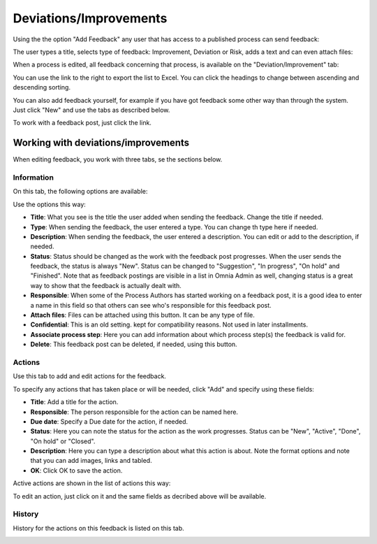 Deviations/Improvements
===========================

Using the the option "Add Feedback" any user that has access to a published process can send feedback:

.. image:: qms-add-feedback-new.png

The user types a title, selects type of feedback: Improvement, Deviation or Risk, adds a text and can even attach files:

.. image:: qms-feedback-add-new.png

When a process is edited, all feedback concerning that process, is available on the "Deviation/Improvement" tab:

.. image:: qms-improvement-new2.png

You can use the link to the right to export the list to Excel. You can click the headings to change between ascending and descending sorting.

You can also add feedback yourself, for example if you have got feedback some other way than through the system. Just click "New" and use the tabs as described below.

To work with a feedback post, just click the link.

Working with deviations/improvements
************************************

When editing feedback, you work with three tabs, se the sections below.

Information
------------
On this tab, the following options are available:

.. image:: feedback-information-new.png

Use the options this way:

+ **Title**: What you see is the title the user added when sending the feedback. Change the title if needed.
+ **Type**: When sending the feedback, the user entered a type. You can change th type here if needed.
+ **Description**: When sending the feedback, the user entered a description. You can edit or add to the description, if needed.
+ **Status**: Status should be changed as the work with the feedback post progresses. When the user sends the feedback, the status is always "New". Status can be changed to "Suggestion", "In progress", "On hold" and "Finished". Note that as feedback postings are visible in a list in Omnia Admin as well, changing status is a great way to show that the feedback is actually dealt with.
+ **Responsible**: When some of the Process Authors has started working on a feedback post, it is a good idea to enter a name in this field so that others can see who's responsible for this feedback post.
+ **Attach files**: Files can be attached using this button. It can be any type of file.
+ **Confidential**: This is an old setting. kept for compatibility reasons. Not used in later installments.
+ **Associate process step**: Here you can add information about which process step(s) the feedback is valid for.
+ **Delete**: This feedback post can be deleted, if needed, using this button.

Actions
--------
Use this tab to add and edit actions for the feedback.

.. image:: feedback-actions-new.png

To specify any actions that has taken place or will be needed, click "Add" and specify using these fields:

.. image:: feedback-actions-add-action.png

+ **Title**: Add a title for the action.
+ **Responsible**: The person responsible for the action can be named here.
+ **Due date**: Specify a Due date for the action, if needed.
+ **Status**: Here you can note the status for the action as the work progresses. Status can be "New", "Active", "Done", "On hold" or "Closed".
+ **Description**: Here you can type a description about what this action is about. Note the format options and note that you can add images, links and tabled.
+ **OK**: Click OK to save the action.

Active actions are shown in the list of actions this way:

.. image:: feedback-actions-saved-new.png

To edit an action, just click on it and the same fields as decribed above will be available.

History
--------
History for the actions on this feedback is listed on this tab.

.. image:: deviations-history-new2.png


